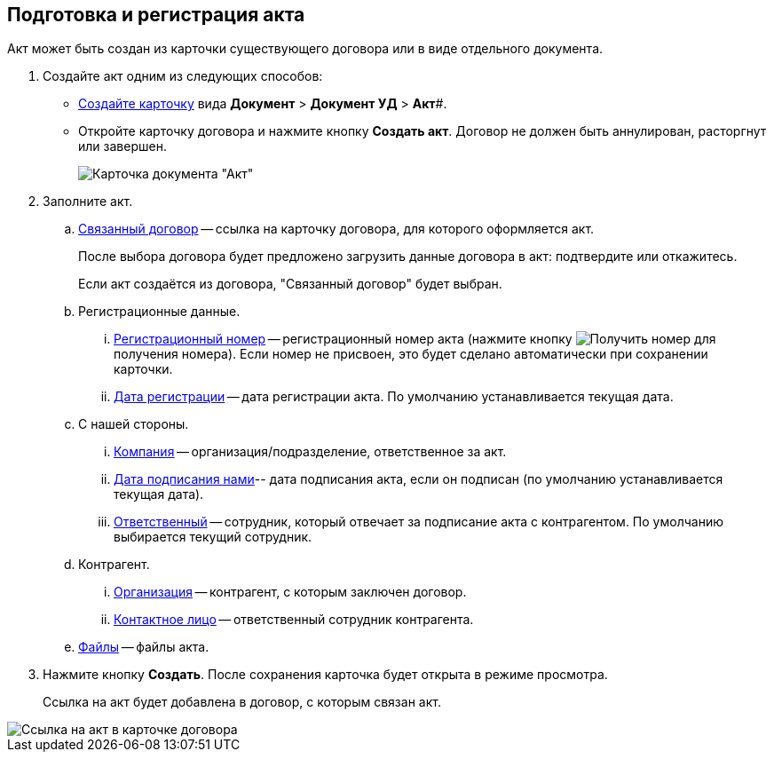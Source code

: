 
== Подготовка и регистрация акта

Акт может быть создан из карточки существующего договора или в виде отдельного документа.

. Создайте акт одним из следующих способов:
* xref:cardsCreateNew.adoc[Создайте карточку] вида *Документ* > *Документ УД* > *Акт*#.
* Откройте карточку договора и нажмите кнопку *Создать акт*. Договор не должен быть аннулирован, расторгнут или завершен.
+
image::act_createmode.png[Карточка документа "Акт"]
. Заполните акт.
[loweralpha]
.. xref:CardLink.adoc[Связанный договор] -- ссылка на карточку договора, для которого оформляется акт.
+
После выбора договора будет предложено загрузить данные договора в акт: подтвердите или откажитесь.
+
Если акт создаётся из договора, "Связанный договор" будет выбран.
.. Регистрационные данные.
[lowerroman]
... xref:Numerator.adoc[Регистрационный номер] -- регистрационный номер акта (нажмите кнопку image:buttons/getNumber.png[Получить номер] для получения номера). Если номер не присвоен, это будет сделано автоматически при сохранении карточки.
... xref:DateTime.adoc[Дата регистрации] -- дата регистрации акта. По умолчанию устанавливается текущая дата.
.. С нашей стороны.
[lowerroman]
... xref:StaffDepartment.adoc[Компания] -- организация/подразделение, ответственное за акт.
... xref:DateTime.adoc[Дата подписания нами]-- дата подписания акта, если он подписан (по умолчанию устанавливается текущая дата).
... xref:StaffDirectoryItems.adoc[Ответственный] -- сотрудник, который отвечает за подписание акта с контрагентом. По умолчанию выбирается текущий сотрудник.
.. Контрагент.
[lowerroman]
... xref:PartnerOrg.adoc[Организация] -- контрагент, с которым заключен договор.
... xref:partner.adoc[Контактное лицо] -- ответственный сотрудник контрагента.
.. xref:Files.adoc[Файлы] -- файлы акта.
. Нажмите кнопку *Создать*. После сохранения карточка будет открыта в режиме просмотра.
+
Ссылка на акт будет добавлена в договор, с которым связан акт.

image::linkToActInContract.png[Ссылка на акт в карточке договора]
